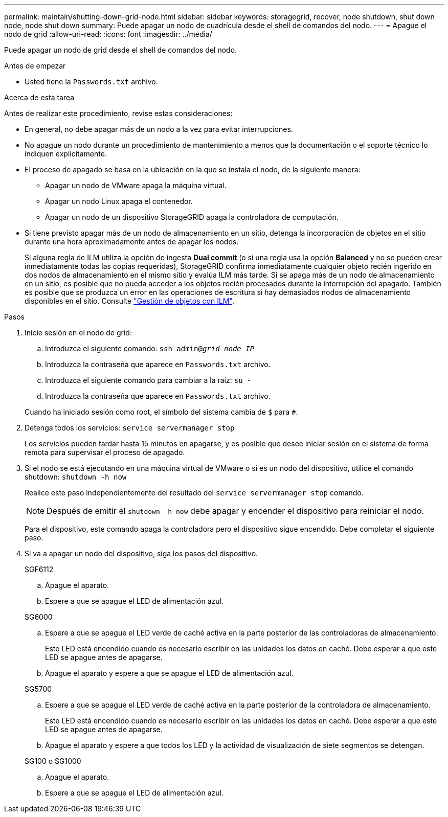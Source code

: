 ---
permalink: maintain/shutting-down-grid-node.html 
sidebar: sidebar 
keywords: storagegrid, recover, node shutdown, shut down node, node shut down 
summary: Puede apagar un nodo de cuadrícula desde el shell de comandos del nodo. 
---
= Apague el nodo de grid
:allow-uri-read: 
:icons: font
:imagesdir: ../media/


[role="lead"]
Puede apagar un nodo de grid desde el shell de comandos del nodo.

.Antes de empezar
* Usted tiene la `Passwords.txt` archivo.


.Acerca de esta tarea
Antes de realizar este procedimiento, revise estas consideraciones:

* En general, no debe apagar más de un nodo a la vez para evitar interrupciones.
* No apague un nodo durante un procedimiento de mantenimiento a menos que la documentación o el soporte técnico lo indiquen explícitamente.
* El proceso de apagado se basa en la ubicación en la que se instala el nodo, de la siguiente manera:
+
** Apagar un nodo de VMware apaga la máquina virtual.
** Apagar un nodo Linux apaga el contenedor.
** Apagar un nodo de un dispositivo StorageGRID apaga la controladora de computación.


* Si tiene previsto apagar más de un nodo de almacenamiento en un sitio, detenga la incorporación de objetos en el sitio durante una hora aproximadamente antes de apagar los nodos.
+
Si alguna regla de ILM utiliza la opción de ingesta *Dual commit* (o si una regla usa la opción *Balanced* y no se pueden crear inmediatamente todas las copias requeridas), StorageGRID confirma inmediatamente cualquier objeto recién ingerido en dos nodos de almacenamiento en el mismo sitio y evalúa ILM más tarde. Si se apaga más de un nodo de almacenamiento en un sitio, es posible que no pueda acceder a los objetos recién procesados durante la interrupción del apagado. También es posible que se produzca un error en las operaciones de escritura si hay demasiados nodos de almacenamiento disponibles en el sitio. Consulte link:../ilm/index.html["Gestión de objetos con ILM"].



.Pasos
. Inicie sesión en el nodo de grid:
+
.. Introduzca el siguiente comando: `ssh admin@_grid_node_IP_`
.. Introduzca la contraseña que aparece en `Passwords.txt` archivo.
.. Introduzca el siguiente comando para cambiar a la raíz: `su -`
.. Introduzca la contraseña que aparece en `Passwords.txt` archivo.


+
Cuando ha iniciado sesión como root, el símbolo del sistema cambia de `$` para `#`.

. Detenga todos los servicios: `service servermanager stop`
+
Los servicios pueden tardar hasta 15 minutos en apagarse, y es posible que desee iniciar sesión en el sistema de forma remota para supervisar el proceso de apagado.

. Si el nodo se está ejecutando en una máquina virtual de VMware o si es un nodo del dispositivo, utilice el comando shutdown: `shutdown -h now`
+
Realice este paso independientemente del resultado del `service servermanager stop` comando.

+

NOTE: Después de emitir el `shutdown -h now` debe apagar y encender el dispositivo para reiniciar el nodo.

+
Para el dispositivo, este comando apaga la controladora pero el dispositivo sigue encendido. Debe completar el siguiente paso.

. Si va a apagar un nodo del dispositivo, siga los pasos del dispositivo.
+
[role="tabbed-block"]
====
.SGF6112
--
.. Apague el aparato.
.. Espere a que se apague el LED de alimentación azul.


--
.SG6000
--
.. Espere a que se apague el LED verde de caché activa en la parte posterior de las controladoras de almacenamiento.
+
Este LED está encendido cuando es necesario escribir en las unidades los datos en caché. Debe esperar a que este LED se apague antes de apagarse.

.. Apague el aparato y espere a que se apague el LED de alimentación azul.


--
.SG5700
--
.. Espere a que se apague el LED verde de caché activa en la parte posterior de la controladora de almacenamiento.
+
Este LED está encendido cuando es necesario escribir en las unidades los datos en caché. Debe esperar a que este LED se apague antes de apagarse.

.. Apague el aparato y espere a que todos los LED y la actividad de visualización de siete segmentos se detengan.


--
.SG100 o SG1000
--
.. Apague el aparato.
.. Espere a que se apague el LED de alimentación azul.


--
====


